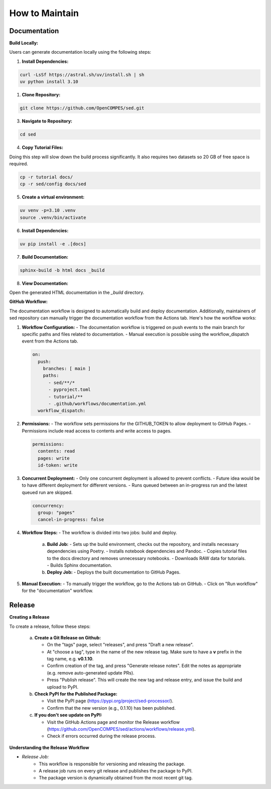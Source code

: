 How to Maintain
===============

Documentation
-------------
**Build Locally:**

Users can generate documentation locally using the following steps:

1. **Install Dependencies:**

.. code-block:: bash

    curl -LsSf https://astral.sh/uv/install.sh | sh
    uv python install 3.10

1. **Clone Repository:**

.. code-block:: bash

    git clone https://github.com/OpenCOMPES/sed.git

3. **Navigate to Repository:**

.. code-block:: bash

    cd sed

4. **Copy Tutorial Files:**

Doing this step will slow down the build process significantly. It also requires two datasets so 20 GB of free space is required.

.. code-block:: bash

    cp -r tutorial docs/
    cp -r sed/config docs/sed

5. **Create a virtual environment:**

.. code-block:: bash

    uv venv -p=3.10 .venv
    source .venv/bin/activate

6. **Install Dependencies:**

.. code-block:: bash

    uv pip install -e .[docs]

7. **Build Documentation:**

.. code-block:: bash

    sphinx-build -b html docs _build

8. **View Documentation:**

Open the generated HTML documentation in the `_build` directory.

**GitHub Workflow:**

The documentation workflow is designed to automatically build and deploy documentation. Additionally, maintainers of sed repository can manually trigger the documentation workflow from the Actions tab.
Here's how the workflow works:

1. **Workflow Configuration:**
   - The documentation workflow is triggered on push events to the main branch for specific paths and files related to documentation.
   - Manual execution is possible using the workflow_dispatch event from the Actions tab.

   .. code-block:: yaml

      on:
        push:
          branches: [ main ]
          paths:
            - sed/**/*
            - pyproject.toml
            - tutorial/**
            - .github/workflows/documentation.yml
        workflow_dispatch:

2. **Permissions:**
   - The workflow sets permissions for the GITHUB_TOKEN to allow deployment to GitHub Pages.
   - Permissions include read access to contents and write access to pages.

   .. code-block:: yaml

      permissions:
        contents: read
        pages: write
        id-token: write

3. **Concurrent Deployment:**
   - Only one concurrent deployment is allowed to prevent conflicts.
   - Future idea would be to have different deployment for different versions.
   - Runs queued between an in-progress run and the latest queued run are skipped.

   .. code-block:: yaml

      concurrency:
        group: "pages"
        cancel-in-progress: false

4. **Workflow Steps:**
   - The workflow is divided into two jobs: build and deploy.

     a. **Build Job:**
        - Sets up the build environment, checks out the repository, and installs necessary dependencies using Poetry.
        - Installs notebook dependencies and Pandoc.
        - Copies tutorial files to the docs directory and removes unnecessary notebooks.
        - Downloads RAW data for tutorials.
        - Builds Sphinx documentation.

     b. **Deploy Job:**
        - Deploys the built documentation to GitHub Pages.

5. **Manual Execution:**
   - To manually trigger the workflow, go to the Actions tab on GitHub.
   - Click on "Run workflow" for the "documentation" workflow.


Release
-------

**Creating a Release**

To create a release, follow these steps:

   a. **Create a Git Release on Github:**

      - On the "tags" page, select "releases", and press "Draft a new release".
      - At "choose a tag", type in the name of the new release tag. Make sure to have a **v** prefix in the tag name, e.g. **v0.1.10**.
      - Confirm creation of the tag, and press "Generate release notes". Edit the notes as appropriate (e.g. remove auto-generated update PRs).
      - Press "Publish release". This will create the new tag and release entry, and issue the build and upload to PyPI.

   b. **Check PyPI for the Published Package:**

      - Visit the PyPI page (https://pypi.org/project/sed-processor/).
      - Confirm that the new version (e.g., 0.1.10) has been published.

   c. **If you don't see update on PyPI:**

      - Visit the GitHub Actions page and monitor the Release workflow (https://github.com/OpenCOMPES/sed/actions/workflows/release.yml).
      - Check if errors occurred during the release process.


**Understanding the Release Workflow**

- *Release Job:*
    - This workflow is responsible for versioning and releasing the package.
    - A release job runs on every git release and publishes the package to PyPI.
    - The package version is dynamically obtained from the most recent git tag.
